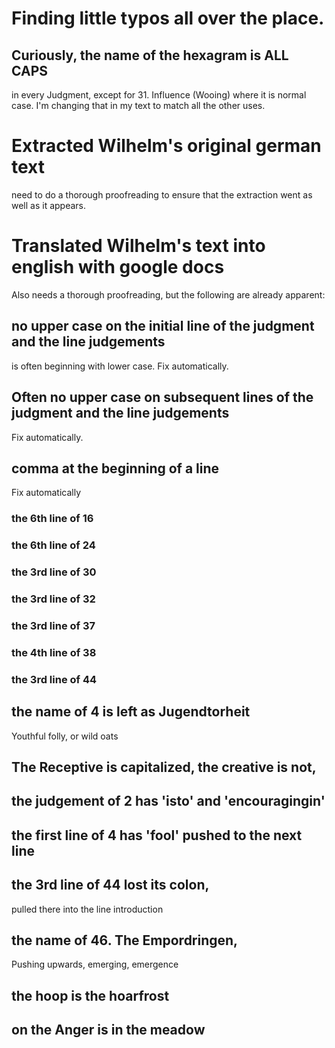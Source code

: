 * Finding little typos all over the place.
** Curiously, the name of the hexagram is ALL CAPS
   in every Judgment, except for 31. Influence (Wooing)
   where it is normal case.  I'm changing that in my
   text to match all the other uses.
* Extracted Wilhelm's original german text
  need to do a thorough proofreading to ensure that the
  extraction went as well as it appears.
* Translated Wilhelm's text into english with google docs
  Also needs a thorough proofreading, but the following are
  already apparent:
** no upper case on the initial line of the judgment and the line judgements
   is often beginning with lower case.
   Fix automatically.
** Often no upper case on subsequent lines of the judgment and the line judgements
   Fix automatically.
** comma at the beginning of a line
   Fix automatically
*** the 6th line of 16
*** the 6th line of 24
*** the 3rd line of 30
*** the 3rd line of 32
*** the 3rd line of 37
*** the 4th line of 38
*** the 3rd line of 44
** the name of 4 is left as Jugendtorheit
   Youthful folly, or wild oats
** The Receptive is capitalized, the creative is not,
** the judgement of 2 has 'isto' and 'encouragingin'
** the first line of 4 has 'fool' pushed to the next line
** the 3rd line of 44 lost its colon,
   pulled there into the line introduction
** the name of 46. The Empordringen,
   Pushing upwards, emerging, emergence
** the hoop is the hoarfrost
** on the Anger is in the meadow


